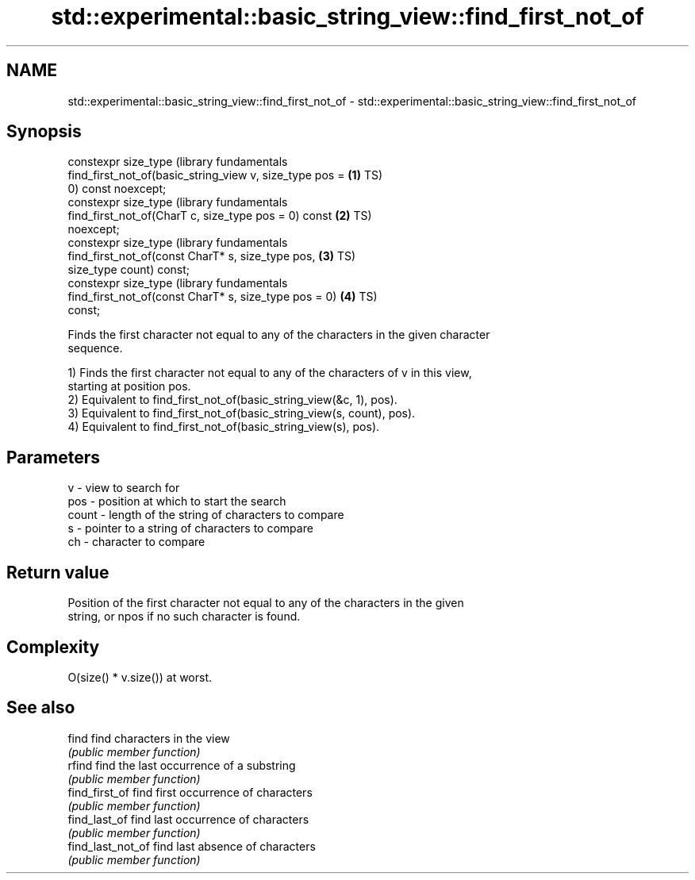 .TH std::experimental::basic_string_view::find_first_not_of 3 "2021.11.17" "http://cppreference.com" "C++ Standard Libary"
.SH NAME
std::experimental::basic_string_view::find_first_not_of \- std::experimental::basic_string_view::find_first_not_of

.SH Synopsis
   constexpr size_type                                            (library fundamentals
       find_first_not_of(basic_string_view v, size_type pos = \fB(1)\fP TS)
   0) const noexcept;
   constexpr size_type                                            (library fundamentals
       find_first_not_of(CharT c, size_type pos = 0) const    \fB(2)\fP TS)
   noexcept;
   constexpr size_type                                            (library fundamentals
       find_first_not_of(const CharT* s, size_type pos,       \fB(3)\fP TS)
   size_type count) const;
   constexpr size_type                                            (library fundamentals
       find_first_not_of(const CharT* s, size_type pos = 0)   \fB(4)\fP TS)
   const;

   Finds the first character not equal to any of the characters in the given character
   sequence.

   1) Finds the first character not equal to any of the characters of v in this view,
   starting at position pos.
   2) Equivalent to find_first_not_of(basic_string_view(&c, 1), pos).
   3) Equivalent to find_first_not_of(basic_string_view(s, count), pos).
   4) Equivalent to find_first_not_of(basic_string_view(s), pos).

.SH Parameters

   v     - view to search for
   pos   - position at which to start the search
   count - length of the string of characters to compare
   s     - pointer to a string of characters to compare
   ch    - character to compare

.SH Return value

   Position of the first character not equal to any of the characters in the given
   string, or npos if no such character is found.

.SH Complexity

   O(size() * v.size()) at worst.

.SH See also

   find             find characters in the view
                    \fI(public member function)\fP
   rfind            find the last occurrence of a substring
                    \fI(public member function)\fP
   find_first_of    find first occurrence of characters
                    \fI(public member function)\fP
   find_last_of     find last occurrence of characters
                    \fI(public member function)\fP
   find_last_not_of find last absence of characters
                    \fI(public member function)\fP
